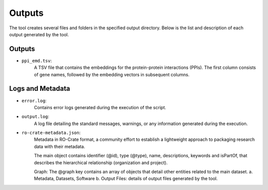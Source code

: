 =======
Outputs
=======

The tool creates several files and folders in the specified output directory.
Below is the list and description of each output generated by the tool.

Outputs
-------

- ``ppi_emd.tsv``:
    A TSV file that contains the embeddings for the protein-protein interactions (PPIs). The first column consists of gene names, followed by the embedding vectors in subsequent columns.

.. image:: images/ppi_embed.png
  :alt: A fragment of ppi_embed.tsv file

Logs and Metadata
-----------------

- ``error.log``:
    Contains error logs generated during the execution of the script.

- ``output.log``:
    A log file detailing the standard messages, warnings, or any information generated during the execution.

- ``ro-crate-metadata.json``:
    Metadata in RO-Crate format, a community effort to establish a lightweight approach to packaging research data with their metadata.

    The main object contains identifier (@id), type (@type), name, descriptions, keywords and isPartOf, that describes the hierarchical relationship (organization and project).

    Graph: The @graph key contains an array of objects that detail other entities related to the main dataset.
    a. Metadata, Datasets, Software
    b. Output Files: details of output files generated by the tool.
